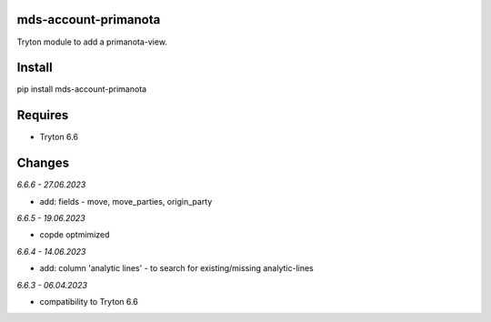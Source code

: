 mds-account-primanota
=====================
Tryton module to add a primanota-view.

Install
=======

pip install mds-account-primanota

Requires
========
- Tryton 6.6

Changes
=======

*6.6.6 - 27.06.2023*

- add: fields - move, move_parties, origin_party

*6.6.5 - 19.06.2023*

- copde optmimized

*6.6.4 - 14.06.2023*

- add: column 'analytic lines' - to search for existing/missing analytic-lines

*6.6.3 - 06.04.2023*

- compatibility to Tryton 6.6
